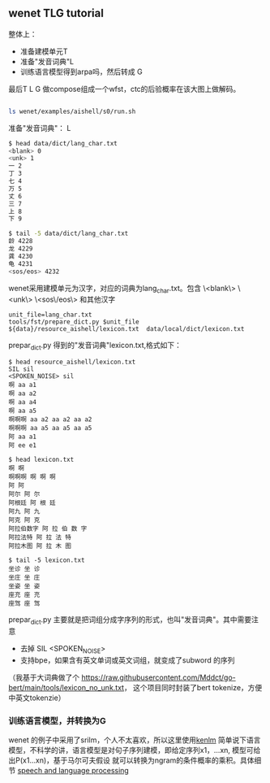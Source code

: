 ** wenet TLG tutorial
整体上：
- 准备建模单元T
- 准备"发音词典"L
- 训练语言模型得到arpa吗，然后转成 G

最后T L G 做compose组成一个wfst，ctc的后验概率在该大图上做解码。
#+begin_src bash

ls wenet/examples/aishell/s0/run.sh
#+end_src

**** 准备"发音词典"： L
#+begin_src bash
$ head data/dict/lang_char.txt
<blank> 0
<unk> 1
一 2
丁 3
七 4
万 5
丈 6
三 7
上 8
下 9

$ tail -5 data/dict/lang_char.txt
龄 4228
龙 4229
龚 4230
龟 4231
<sos/eos> 4232
#+end_src

wenet采用建模单元为汉字，对应的词典为lang_char.txt。包含 
\<blank\> \<unk\> \<sos\/eos\> 和其他汉字
#+begin_src 
unit_file=lang_char.txt
tools/fst/prepare_dict.py $unit_file ${data}/resource_aishell/lexicon.txt  data/local/dict/lexicon.txt
#+end_src

prepar_dict.py 得到的"发音词典"lexicon.txt,格式如下：
#+begin_src 
$ head resource_aishell/lexicon.txt
SIL sil
<SPOKEN_NOISE> sil
啊 aa a1
啊 aa a2
啊 aa a4
啊 aa a5
啊啊啊 aa a2 aa a2 aa a2
啊啊啊 aa a5 aa a5 aa a5
阿 aa a1
阿 ee e1

$ head lexicon.txt
啊 啊
啊啊啊 啊 啊 啊
阿 阿
阿尔 阿 尔
阿根廷 阿 根 廷
阿九 阿 九
阿克 阿 克
阿拉伯数字 阿 拉 伯 数 字
阿拉法特 阿 拉 法 特
阿拉木图 阿 拉 木 图

$ tail -5 lexicon.txt
坐诊 坐 诊
坐庄 坐 庄
坐姿 坐 姿
座充 座 充
座驾 座 驾
#+end_src
prepar_dict.py 主要就是把词组分成字序列的形式，也叫"发音词典"。其中需要注意

- 去掉 SIL <SPOKEN_NOISE> 
- 支持bpe，如果含有英文单词或英文词组，就变成了subword 的序列

（我基于大词典做了个 https://raw.githubusercontent.com/Mddct/go-bert/main/tools/lexicon_no_unk.txt，
这个项目同时封装了bert tokenize，方便中英文tokenzie）

*** 训练语言模型，并转换为G
wenet 的例子中采用了srilm，个人不太喜欢，所以这里使用[[https://github.com/kpu/kenlm][kenlm]] 
简单说下语言模型，不科学的讲，语言模型是对句子序列建模，即给定序列x1，...xn, 模型可给出P(x1...xn)，基于马尔可夫假设
就可以转换为ngram的条件概率的乘积。具体细节 [[https://web.stanford.edu/~jurafsky/slp3][speech and language processing]]

